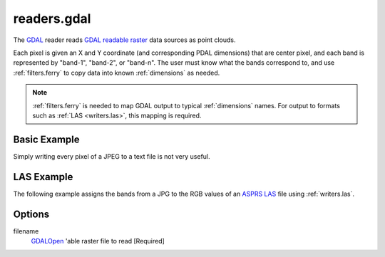 .. _readers.gdal:

readers.gdal
================================================================================

The `GDAL`_ reader reads `GDAL readable raster`_ data sources as point clouds.

.. _`GDAL`: http://gdal.org
.. _`GDAL readable raster`: http://www.gdal.org/formats_list.html

Each pixel is given an X and Y coordinate (and corresponding PDAL dimensions)
that are center pixel, and each band is represented by "band-1", "band-2", or
"band-n". The user must know what the bands correspond to, and use
:ref:`filters.ferry` to copy data into known :ref:`dimensions` as needed.


.. note::

    :ref:`filters.ferry` is needed to map GDAL output to typical :ref:`dimensions`
    names. For output to formats such as :ref:`LAS <writers.las>`, this mapping
    is required.

.. embed::

Basic Example
--------------------------------------------------------------------------------

Simply writing every pixel of a JPEG to a text file is not very useful.

.. code-block:: json
    :linenos:

    {
      "pipeline":[
        {
          "type":"readers.gdal",
          "filename":"./pdal/test/data/autzen/autzen.jpg"
        },
        {
          "type":"writers.text",
          "filename":"outputfile.txt"
        }
      ]
    }



LAS Example
--------------------------------------------------------------------------------

The following example assigns the bands from a JPG to the
RGB values of an `ASPRS LAS`_ file using :ref:`writers.las`.

.. _`ASPRS LAS`: http://www.asprs.org/Committee-General/LASer-LAS-File-Format-Exchange-Activities.html

.. code-block:: json
    :linenos:

    {
      "pipeline":[
        {
          "type":"readers.gdal",
          "filename":"./pdal/test/data/autzen/autzen.jpg"
        },
        {
          "type":"filters.ferry"
          "dimensions":"band-1=Red, band-2=Green, band-3=Blue",
        },
        {
          "type":"writers.text",
          "filename":"outputfile.txt"
        }
      ]
    }



Options
--------------------------------------------------------------------------------

filename
  `GDALOpen`_ 'able raster file to read [Required]

.. _`GDALOpen`: http://www.gdal.org/gdal_8h.html#a6836f0f810396c5e45622c8ef94624d4



